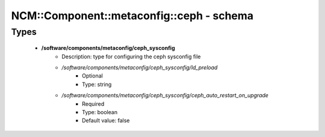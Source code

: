 ############################################
NCM\::Component\::metaconfig\::ceph - schema
############################################

Types
-----

 - **/software/components/metaconfig/ceph_sysconfig**
    - Description: type for configuring the ceph sysconfig file
    - */software/components/metaconfig/ceph_sysconfig/ld_preload*
        - Optional
        - Type: string
    - */software/components/metaconfig/ceph_sysconfig/ceph_auto_restart_on_upgrade*
        - Required
        - Type: boolean
        - Default value: false
